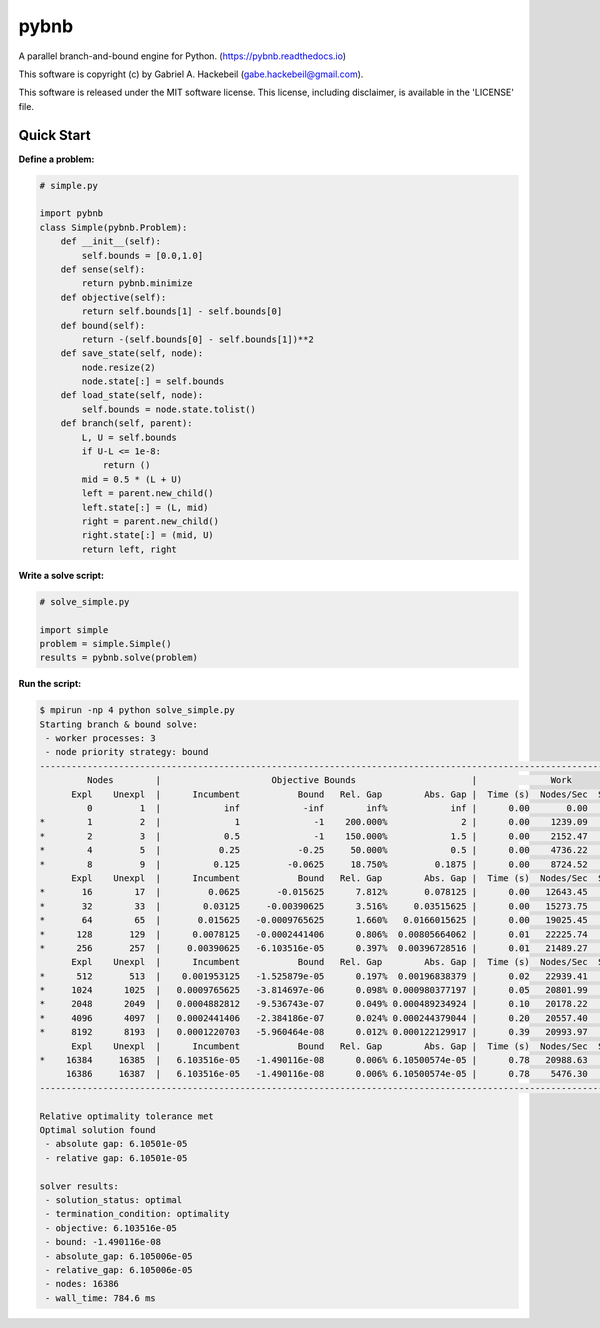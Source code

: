 pybnb
=====

.. image:: https://travis-ci.org/ghackebeil/pybnb.svg?branch=master
  :target: https://travis-ci.org/ghackebeil/pybnb
.. image::  https://ci.appveyor.com/api/projects/status/gfbrxja9v08rm7a2?svg=true
  :target: https://ci.appveyor.com/project/ghackebeil/pybnb
.. image:: https://codecov.io/gh/ghackebeil/pybnb/branch/master/graph/badge.svg
  :target: https://codecov.io/gh/ghackebeil/pybnb
.. image:: https://img.shields.io/pypi/v/pybnb.svg
  :target: https://pypi.python.org/pypi/pybnb/
.. image:: https://readthedocs.org/projects/pybnb/badge/?version=latest
  :target: http://pybnb.readthedocs.io/en/latest/?badge=latest
  :alt: Documentation Status

A parallel branch-and-bound engine for Python. (https://pybnb.readthedocs.io)

This software is copyright (c) by Gabriel A. Hackebeil (gabe.hackebeil@gmail.com).

This software is released under the MIT software license.
This license, including disclaimer, is available in the 'LICENSE' file.

Quick Start
-----------

**Define a problem:**

.. code:: python

  # simple.py

  import pybnb
  class Simple(pybnb.Problem):
      def __init__(self):
          self.bounds = [0.0,1.0]
      def sense(self):
          return pybnb.minimize
      def objective(self):
          return self.bounds[1] - self.bounds[0]
      def bound(self):
          return -(self.bounds[0] - self.bounds[1])**2
      def save_state(self, node):
          node.resize(2)
          node.state[:] = self.bounds
      def load_state(self, node):
          self.bounds = node.state.tolist()
      def branch(self, parent):
          L, U = self.bounds
          if U-L <= 1e-8:
              return ()
          mid = 0.5 * (L + U)
          left = parent.new_child()
          left.state[:] = (L, mid)
          right = parent.new_child()
          right.state[:] = (mid, U)
          return left, right

**Write a solve script:**

.. code:: python

  # solve_simple.py

  import simple
  problem = simple.Simple()
  results = pybnb.solve(problem)

**Run the script:**

.. code:: bash

  $ mpirun -np 4 python solve_simple.py
  Starting branch & bound solve:
   - worker processes: 3
   - node priority strategy: bound
  -----------------------------------------------------------------------------------------------------------------
           Nodes        |                     Objective Bounds                      |              Work
        Expl    Unexpl  |      Incumbent           Bound   Rel. Gap        Abs. Gap |  Time (s)  Nodes/Sec  Starved
           0         1  |            inf            -inf        inf%            inf |      0.00       0.00        0
  *        1         2  |              1              -1    200.000%              2 |      0.00    1239.09        1
  *        2         3  |            0.5              -1    150.000%            1.5 |      0.00    2152.47        0
  *        4         5  |           0.25           -0.25     50.000%            0.5 |      0.00    4736.22        0
  *        8         9  |          0.125         -0.0625     18.750%         0.1875 |      0.00    8724.52        0
        Expl    Unexpl  |      Incumbent           Bound   Rel. Gap        Abs. Gap |  Time (s)  Nodes/Sec  Starved
  *       16        17  |         0.0625       -0.015625      7.812%       0.078125 |      0.00   12643.45        0
  *       32        33  |        0.03125     -0.00390625      3.516%     0.03515625 |      0.00   15273.75        0
  *       64        65  |       0.015625   -0.0009765625      1.660%   0.0166015625 |      0.00   19025.45        0
  *      128       129  |      0.0078125   -0.0002441406      0.806%  0.00805664062 |      0.01   22225.74        0
  *      256       257  |     0.00390625   -6.103516e-05      0.397%  0.00396728516 |      0.01   21489.27        0
        Expl    Unexpl  |      Incumbent           Bound   Rel. Gap        Abs. Gap |  Time (s)  Nodes/Sec  Starved
  *      512       513  |    0.001953125   -1.525879e-05      0.197%  0.00196838379 |      0.02   22939.41        0
  *     1024      1025  |   0.0009765625   -3.814697e-06      0.098% 0.000980377197 |      0.05   20801.99        0
  *     2048      2049  |   0.0004882812   -9.536743e-07      0.049% 0.000489234924 |      0.10   20178.22        0
  *     4096      4097  |   0.0002441406   -2.384186e-07      0.024% 0.000244379044 |      0.20   20557.40        0
  *     8192      8193  |   0.0001220703   -5.960464e-08      0.012% 0.000122129917 |      0.39   20993.97        0
        Expl    Unexpl  |      Incumbent           Bound   Rel. Gap        Abs. Gap |  Time (s)  Nodes/Sec  Starved
  *    16384     16385  |   6.103516e-05   -1.490116e-08      0.006% 6.10500574e-05 |      0.78   20988.63        1
       16386     16387  |   6.103516e-05   -1.490116e-08      0.006% 6.10500574e-05 |      0.78    5476.30        0
  -----------------------------------------------------------------------------------------------------------------
  
  Relative optimality tolerance met
  Optimal solution found
   - absolute gap: 6.10501e-05
   - relative gap: 6.10501e-05
  
  solver results:
   - solution_status: optimal
   - termination_condition: optimality
   - objective: 6.103516e-05
   - bound: -1.490116e-08
   - absolute_gap: 6.105006e-05
   - relative_gap: 6.105006e-05
   - nodes: 16386
   - wall_time: 784.6 ms
